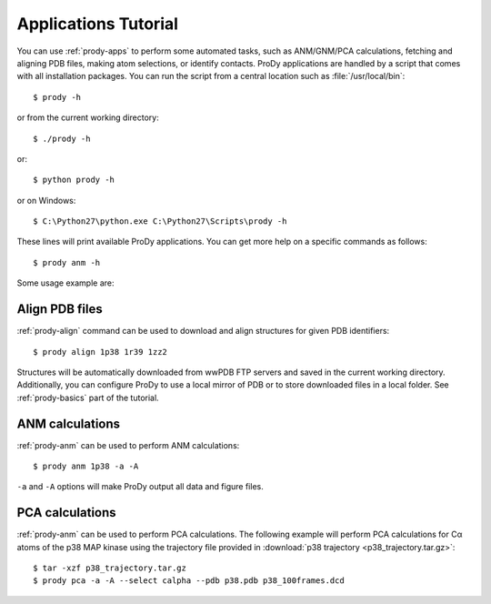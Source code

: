 .. _commands-tutorial:

*******************************************************************************
Applications Tutorial
*******************************************************************************

You can use :ref:`prody-apps` to perform some automated tasks, such as 
ANM/GNM/PCA calculations, fetching and aligning PDB files, making atom 
selections, or identify contacts.  ProDy applications are handled by a script
that comes with all installation packages.  You can run the script
from a central location such as :file:`/usr/local/bin`:: 

  $ prody -h

or from the current working directory::

  $ ./prody -h
  
or::
  
  $ python prody -h
  
or on Windows::

  $ C:\Python27\python.exe C:\Python27\Scripts\prody -h
 
These lines will print available ProDy applications.  You can get more help
on a specific commands as follows::

  $ prody anm -h

Some usage example are:

Align PDB files
===============================================================================

:ref:`prody-align` command can be used to download and align structures for 
given PDB identifiers::

  $ prody align 1p38 1r39 1zz2
  
Structures will be automatically downloaded from wwPDB FTP servers and saved
in the current working directory.  Additionally, you can configure ProDy
to use a local mirror of PDB or to store downloaded files in a local folder.
See :ref:`prody-basics` part of the tutorial. 


ANM calculations
===============================================================================

:ref:`prody-anm` can be used to perform ANM calculations::

  $ prody anm 1p38 -a -A
  
``-a`` and ``-A`` options will make ProDy output all data and figure files.


PCA calculations
===============================================================================

:ref:`prody-anm` can be used to perform PCA calculations.  The following
example will perform PCA calculations for Cα atoms of the p38 MAP kinase
using the trajectory file provided in :download:`p38 trajectory
<p38_trajectory.tar.gz>`::

  $ tar -xzf p38_trajectory.tar.gz
  $ prody pca -a -A --select calpha --pdb p38.pdb p38_100frames.dcd
